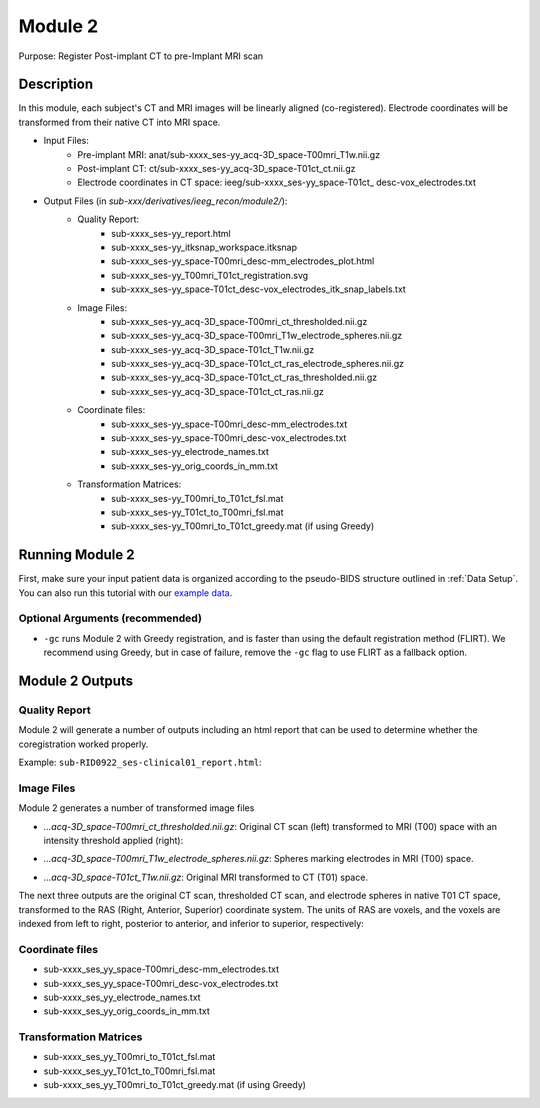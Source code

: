 
.. role:: red
.. role:: blue
.. role:: green
.. role:: pink
.. role:: cyan


.. _Module 2:

Module 2
==========


Purpose: Register Post-implant CT to pre-Implant MRI scan

Description
----------------

In this module, each subject's CT and MRI images will be linearly aligned (co-registered). Electrode coordinates will be transformed from their native CT into MRI space.

* Input Files: 
   - Pre-implant MRI: anat/:blue:`sub-xxxx_`:red:`ses-yy`\_acq-3D\_\ :green:`space-T00mri`\_\ :pink:`T1w`.nii.gz
   - Post-implant CT: ct/:blue:`sub-xxxx_`:red:`ses-yy`\_acq-3D\_\ :green:`space-T01ct`\_\ :pink:`ct`.nii.gz
   - Electrode coordinates in CT space: ieeg/:blue:`sub-xxxx_`:red:`ses-yy`\_\ :green:`space-T01ct`\_ :cyan:`desc-vox`\_\ :pink:`electrodes`.txt
  
* Output Files (in `sub-xxx/derivatives/ieeg_recon/module2/`): 
   - Quality Report:
       - :blue:`sub-xxxx_`:red:`ses-yy`\_report.html
       - :blue:`sub-xxxx_`:red:`ses-yy`\_itksnap_workspace.itksnap
       - :blue:`sub-xxxx_`:red:`ses-yy`\_\ :green:`space-T00mri`\_desc-mm_electrodes_plot.html
       - :blue:`sub-xxxx_`:red:`ses-yy`\_T00mri_T01ct_registration.svg
       - :blue:`sub-xxxx_`:red:`ses-yy`\_\ :green:`space-T01ct`\_desc-vox_electrodes_itk_snap_labels.txt
   - Image Files:
       - :blue:`sub-xxxx_`:red:`ses-yy`\_acq-3D\_\ :green:`space-T00mri`\_ct_thresholded.nii.gz
       - :blue:`sub-xxxx_`:red:`ses-yy`\_acq-3D\_\ :green:`space-T00mri`\_T1w_electrode_spheres.nii.gz
       - :blue:`sub-xxxx_`:red:`ses-yy`\_acq-3D\_\ :green:`space-T01ct`\_T1w.nii.gz
       - :blue:`sub-xxxx_`:red:`ses-yy`\_acq-3D\_\ :green:`space-T01ct`\_ct_ras_electrode_spheres.nii.gz
       - :blue:`sub-xxxx_`:red:`ses-yy`\_acq-3D\_\ :green:`space-T01ct`\_ct_ras_thresholded.nii.gz
       - :blue:`sub-xxxx_`:red:`ses-yy`\_acq-3D\_\ :green:`space-T01ct`\_ct_ras.nii.gz
   - Coordinate files:
       - :blue:`sub-xxxx_`:red:`ses-yy`\_\ :green:`space-T00mri`\_desc-mm_electrodes.txt
       - :blue:`sub-xxxx_`:red:`ses-yy`\_\ :green:`space-T00mri`\_desc-vox_electrodes.txt
       - :blue:`sub-xxxx_`:red:`ses-yy`\_electrode_names.txt
       - :blue:`sub-xxxx_`:red:`ses-yy`\_orig_coords_in_mm.txt
   - Transformation Matrices:
       - :blue:`sub-xxxx_`:red:`ses-yy`\_T00mri_to_T01ct_fsl.mat
       - :blue:`sub-xxxx_`:red:`ses-yy`\_T01ct_to_T00mri_fsl.mat
       - :blue:`sub-xxxx_`:red:`ses-yy`\_T00mri_to_T01ct_greedy.mat (if using Greedy)

   


Running Module 2
------------------
First, make sure your input patient data is organized according to the pseudo-BIDS structure outlined in :ref:`Data Setup`. You can also run this tutorial with our `example data <https://www.dropbox.com/sh/ylxc586grm0p7au/AAAs8QQwUo0VQOSweDyj1v_ta?dl=0>`_.


.. tabs::

   .. tab:: Docker

      .. code-block:: console
         
         $ docker run -v absolute/path/to/exampleData:/source_data lucasalf11/ieeg_recon -s sub-RID0922 -m 2 -cs ses-clinical01 -rs ses-clinical01 -d /source_data

         | Arguments:
         | -s: subject ID
         | -m: Module number
         | -cs: name of session with CT scan
         | -rs: name of session with reference MRI scan
         | -d: path to BIDS directory
         | -gc: (optional, recommended) run with Greedy 

   .. tab:: Python

      .. code-block:: console

         $ conda activate ieeg_recon
         $ cd python
         $ python ieeg_recon.py -s sub-RID0922 -m 2 -cs ses-clinical101 -rs ses-clinical01 -d absolute/path/to/exampleData -gc

         | Arguments:
         | -s: subject ID
         | -m: Module number
         | -cs: name of session with CT scan
         | -rs: name of session with reference MRI scan
         | -d: path to BIDS directory
         | -gc: (optional, recommended) run with Greedy 

   .. tab:: Matlab

      .. code-block:: Matlab

        % Set up
        subID = 'sub-RID0922';          % subject ID
        ct_session = 'ses-clinical01';  % name of session with CT scan
        mri_session = 'ses-clinical01'; % name of session with reference MRI scan
        BIDS_dir = '../exampleData';    % path to BIDS directory

        subject_rid922 = ieeg_recon(subID, ct_session, mri_session, BIDS_dir);

        % Run Module 2
        fileLocations = subject_rid0922.module2;


Optional Arguments (recommended)
^^^^^^^^^^^^^^^^^^^^^^^^^^^^^^^^^^^

* ``-gc`` runs Module 2 with Greedy registration, and is faster than using the default registration method (FLIRT). We recommend using Greedy, but in case of failure, remove the ``-gc`` flag to use FLIRT as a fallback option.



Module 2 Outputs
-----------------

Quality Report
^^^^^^^^^^^^^^^^^
Module 2 will generate a number of outputs including an html report that can be used to determine whether the coregistration worked properly.

Example: ``sub-RID0922_ses-clinical01_report.html``:


.. raw:: html 

   <iframe src="_static/mod2_full_report.html" style="border:2px solid #adace6;" scrolling="no" height="1600px" width="120%"></iframe>


Image Files
^^^^^^^^^^^^^^

Module 2 generates a number of transformed image files

- `...acq-3D_space-T00mri_ct_thresholded.nii.gz`: Original CT scan (left) transformed to MRI (T00) space with an intensity threshold applied (right):
  
  .. image:: images/mod2_out_threshct.png
    :width: 300
    :alt: Single contact selected
    :align: center

- `...acq-3D_space-T00mri_T1w_electrode_spheres.nii.gz`: Spheres marking electrodes in MRI (T00) space. 
- `...acq-3D_space-T01ct_T1w.nii.gz`: Original MRI transformed to CT (T01) space. 

The next three outputs are the original CT scan, thresholded CT scan, and electrode spheres in native T01 CT space, transformed to the RAS (Right, Anterior, Superior) coordinate system. The units of RAS are voxels, and the voxels are indexed from left to right, posterior to anterior, and inferior to superior, respectively: 

.. - :blue:`sub-xxxx_`:red:`ses_yy`\_acq-3D_\ :green:`space-T01ct`\_ct_ras_electrode_spheres.nii.gz
.. - :blue:`sub-xxxx_`:red:`ses_yy`\_acq-3D_\ :green:`space-T01ct`\_ct_ras_thresholded.nii.gz
.. - :blue:`sub-xxxx_`:red:`ses_yy`\_acq-3D_\ :green:`space-T01ct`\_ct_ras.nii.gz

Coordinate files
^^^^^^^^^^^^^^^^^
- :blue:`sub-xxxx_`:red:`ses_yy`\_\ :green:`space-T00mri`\_desc-mm_electrodes.txt
- :blue:`sub-xxxx_`:red:`ses_yy`\_\ :green:`space-T00mri`\_desc-vox_electrodes.txt
- :blue:`sub-xxxx_`:red:`ses_yy`\_electrode_names.txt
- :blue:`sub-xxxx_`:red:`ses_yy`\_orig_coords_in_mm.txt
  
Transformation Matrices
^^^^^^^^^^^^^^^^^^^^^^^^^
- :blue:`sub-xxxx_`:red:`ses_yy`\_T00mri_to_T01ct_fsl.mat
- :blue:`sub-xxxx_`:red:`ses_yy`\_T01ct_to_T00mri_fsl.mat
- :blue:`sub-xxxx_`:red:`ses_yy`\_T00mri_to_T01ct_greedy.mat (if using Greedy)


.. autosummary::
   :toctree: generated

   ieeg-recon
